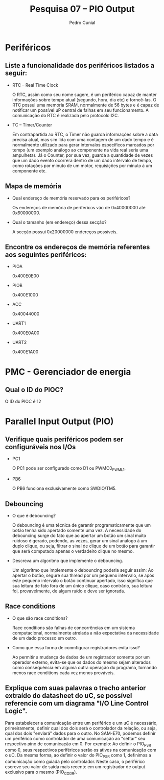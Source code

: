 #+AUTHOR: Pedro Cunial
#+TITLE: Pesquisa 07 -- PIO Output

* Periféricos
** Liste a funcionalidade dos periféricos listados a seguir:
   - RTC -- Real Time Clock

     O RTC, assim como seu nome sugere, é um periférico capaz de manter informações sobre tempo atual (segundo,
     hora, dia etc) e forncê-las. O RTC possui uma memória SRAM, normalmente de 56 bytes e é capaz de notificar um
     possível uP central de falhas em seu funcionamento. A comunicação do RTC é realizada pelo protocolo I2C.

   - TC -- Timer/Counter

     Em contrapartida ao RTC, o Timer não guarda informações sobre a data precisa atual, mas sim lida com uma
     contagem de um dado tempo e é normalmente utilizado para gerar intervalos específicos marcados por tempo (um
     exemplo análogo ao componente na vida real seria uma ampulheta).
     Já o Counter, por sua vez, guarda a quantidade de vezes que um dado evento ocorrera dentro de um dado intervalo
     de tempo, como rotações por minuto de um motor, requisições por minuto à um componente etc.

** Mapa de memória
   - Qual endereço de memória reservado para os periféricos?

     Os endereços de memória de periféricos vão de 0x40000000 até 0x60000000.

   - Qual o tamanho (em endereço) dessa secção?

     A secção possui 0x20000000 endereços possíveis.

** Encontre os endereços de memória referentes aos seguintes periféricos:
   - PIOA

     0x400E0E00

   - PIOB

     0x400E1000

   - ACC

     0x40044000

   - UART1

     0x400E0A00

   - UART2

     0x400E1A00

* PMC - Gerenciador de energia
** Qual o ID do PIOC?
   O ID do PIOC é 12

* Parallel Input Output (PIO)
** Verifique quais periféricos podem ser configuráveis nos I/Os
   - PC1

     O PC1 pode ser configurado como D1 ou PWMC0_PWML1.

   - PB6

     O PB6 funciona exclusivamente como SWDIO/TM5.

** Debouncing
   - O que é debouncing?

     O debouncing é uma técnica de garantir programaticamente que um botão tenha sido apertado somente uma vez. A
     necessidade do debouncing surge do fato que ao apertar um botão um sinal muito ruidoso é gerado, podendo, as
     vezes, gerar um sinal análogo à um duplo clique, ou seja, filtrar o sinal de clique de um botão para garantir
     que será computado apenas o verdadeiro clique no mesmo.

   - Descreva um algorítmo que implemente o debouncing.

     Um algorítmo que implemente o debouncing poderia seguir assim:
     Ao apertar o botão, segure sua thread por um pequeno intervalo, se após este pequeno intervalo o botão continuar
     apertado, isso significa que sua leitura de fato fora de um único clique, caso contrário, sua leitura foi,
     provavelmente, de algum ruído e deve ser ignorada.

** Race conditions
   - O que são race conditions?

     Race conditions são falhas de concorrências em um sistema computacional, normalmente atrelada a não expectativa
     da necessidade de um dado processo em outro.

   - Como que essa forma de conmfigurar registradores evita isso?

     Ao permitir a mudança de dados de um registrador somente por um operador externo, evita-se que os dados do mesmo
     sejam alterados como consequência em alguma outra operação do programa, tornando menos race conditions cada vez
     menos prováveis.

** Explique com suas palavras o trecho anterior extraído do datasheet do uC, se possível referencie com um diagrama "I/O Line Control Logic".
   Para estabelecer a comunicação entre um periférico e um uC é necessário, primeiramente, definir qual dos dois será
   o controlador da relação, ou seja, qual dos dois "enviará" dados para o outro. No SAM-E70, podemos definir um
   periférico como controlador de uma comunicação ao "settar" seu respectivo pino de comunicação em 0. Por exemplo:
   Ao definir o PIO_PSR como 0, seus respectivos periféricos serão os ativos na comunicação com o uC. Da mesma forma,
   ao definir o valor do PIO_PSR como 1, definimos a comunicação como guiada pelo controlador. Neste caso, o
   periférico escreve seu valor de saída mais recente em um registrador de output exclusivo para o mesmo (PIO_CODR).
